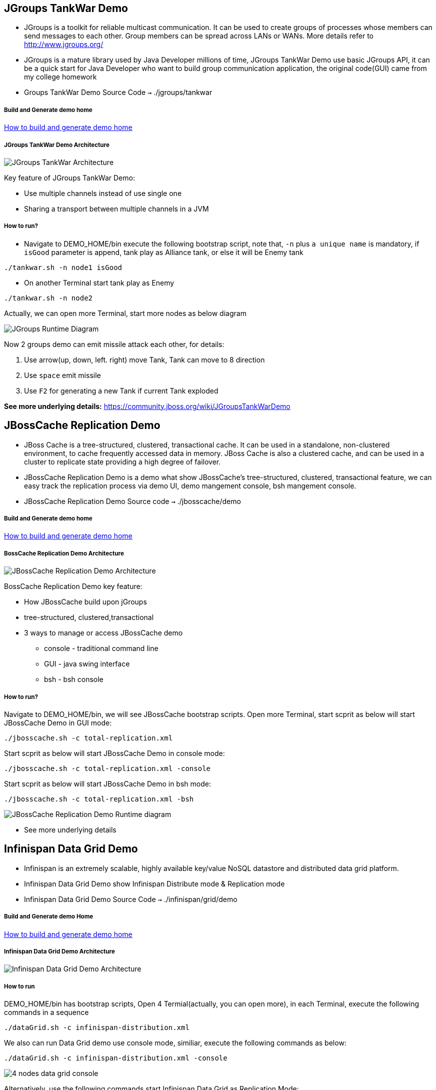 JGroups TankWar Demo
--------------------

* JGroups is a toolkit for reliable multicast communication. It can be used to create groups of processes whose members can send messages to each other. Group members can be spread across LANs or WANs. More details refer to http://www.jgroups.org/

* JGroups is a mature library used by Java Developer millions of time, JGroups TankWar Demo use basic JGroups API, it can be a quick start for Java Developer who want to build group communication application, the original code(GUI) came from my college homework

* Groups TankWar Demo Source Code `->` ./jgroups/tankwar

Build and Generate demo home
++++++++++++++++++++++++++++

link:how-to-build.asciidoc[How to build and generate demo home]

JGroups TankWar Demo Architecture
+++++++++++++++++++++++++++++++++

image::docs/img/tankwar-architecture.png[JGroups TankWar Architecture]

Key feature of JGroups TankWar Demo:

* Use multiple channels instead of use single one
* Sharing a transport between multiple channels in a JVM

How to run?
+++++++++++

* Navigate to DEMO_HOME/bin execute the following bootstrap script, note that, `-n` plus `a unique name` is mandatory, if `isGood` parameter is append, tank play as Alliance tank, or else it will be Enemy tank
----
./tankwar.sh -n node1 isGood
----

* On another Terminal start tank play as Enemy
----
./tankwar.sh -n node2
----

Actually, we can open more Terminal, start more nodes as below diagram

image::docs/img/tank-demo.png[JGroups Runtime Diagram]

Now 2 groups demo can emit missile attack each other, for details:

. Use arrow(up, down, left. right) move Tank, Tank can move to 8 direction
. Use `space` emit missile
. Use `F2` for generating a new Tank if current Tank exploded

*See more underlying details:* https://community.jboss.org/wiki/JGroupsTankWarDemo


JBossCache Replication Demo
---------------------------

* JBoss Cache is a tree-structured, clustered, transactional cache. It can be used in a standalone, non-clustered environment, to cache frequently accessed data in memory. JBoss Cache is also a clustered cache, and can be used in a cluster to replicate state providing a high degree of failover. 
* JBossCache Replication Demo is a demo what show JBossCache's tree-structured, clustered, transactional feature, we can easy track the replication process via demo UI, demo mangement console, bsh mangement console.
* JBossCache Replication Demo Source code `->` ./jbosscache/demo

Build and Generate demo home
++++++++++++++++++++++++++++

link:how-to-build.asciidoc[How to build and generate demo home]

BossCache Replication Demo Architecture
+++++++++++++++++++++++++++++++++++++++

image::docs/img/jbosscache-replication-demo.png[JBossCache Replication Demo Architecture]

BossCache Replication Demo key feature:

* How JBossCache build upon jGroups
* tree-structured, clustered,transactional
* 3 ways to manage or access JBossCache demo
** console - traditional command line
** GUI - java swing interface
** bsh - bsh console

How to run?
+++++++++++

Navigate to DEMO_HOME/bin, we will see JBossCache bootstrap scripts. Open more Terminal, start scprit as below will start JBossCache Demo in GUI mode:
----
./jbosscache.sh -c total-replication.xml
----  

Start scprit as below will start JBossCache Demo in console mode:
----
./jbosscache.sh -c total-replication.xml -console
----

Start scprit as below will start JBossCache Demo in bsh mode:
----
./jbosscache.sh -c total-replication.xml -bsh
----

image::docs/img/jbosscache-replication-demo-run.png[JBossCache Replication Demo Runtime diagram]


* See more underlying details

// coming soon

Infinispan Data Grid Demo
-------------------------

* Infinispan is an extremely scalable, highly available key/value NoSQL datastore and distributed data grid platform. 
* Infinispan Data Grid Demo show Infinispan Distribute mode & Replication mode
* Infinispan Data Grid Demo Source Code `->` ./infinispan/grid/demo

Build and Generate demo Home
++++++++++++++++++++++++++++

link:how-to-build.asciidoc[How to build and generate demo home]

Infinispan Data Grid Demo Architecture
+++++++++++++++++++++++++++++++++++++++

image::docs/img/infnispan-detagrid-demo-architecture.png[Infinispan Data Grid Demo Architecture]

How to run
+++++++++++

DEMO_HOME/bin has bootstrap scripts, Open 4 Termial(actually, you can open more), in each Terminal, execute the following commands in a sequence
----
./dataGrid.sh -c infinispan-distribution.xml
----

We also can run Data Grid demo use console mode, similiar, execute the following commands as below:
----
./dataGrid.sh -c infinispan-distribution.xml -console
----

image::docs/img/infnispan-detagrid-architecture-console.png[4 nodes data grid console]

Alternatively, use the following commands start Infinispan Data Grid as Replication Mode:
----
./dataGrid.sh -c infinispan-replication.xml
----

----
./dataGrid.sh -c infinispan-replication.xml -console
----

Start Infinispan Data Grid as Invalidation Mode:
----
./dataGrid.sh -c infinispan-invalidation.xml
----

----
./dataGrid.sh -c infinispan-invalidation.xml -console
----

Start Infinispan Data Grid as Local Cache Mode:
----
./dataGrid.sh -c infinispan-local.xml
----

----
./dataGrid.sh -c infinispan-local.xml -console
----

* See more underlying details

// coming soon

